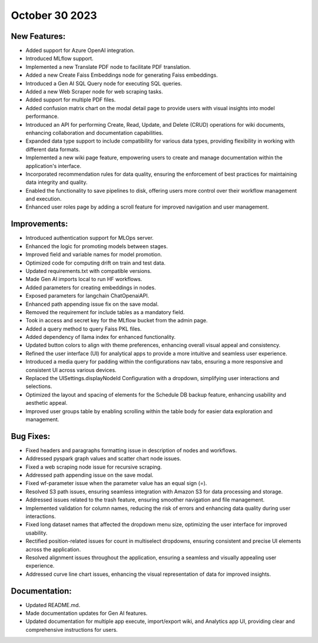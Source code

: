 October 30 2023 
==================================

New Features:
--------------
* Added support for Azure OpenAI integration.
* Introduced MLflow support.
* Implemented a new Translate PDF node to facilitate PDF translation.
* Added a new Create Faiss Embeddings node for generating Faiss embeddings.
* Introduced a Gen AI SQL Query node for executing SQL queries.
* Added a new Web Scraper node for web scraping tasks.
* Added support for multiple PDF files.
* Added confusion matrix chart on the modal detail page to provide users with visual insights into model performance.
* Introduced an API for performing Create, Read, Update, and Delete (CRUD) operations for wiki documents, enhancing collaboration and documentation capabilities.
* Expanded data type support to include compatibility for various data types, providing flexibility in working with different data formats.
* Implemented a new wiki page feature, empowering users to create and manage documentation within the application's interface.
* Incorporated recommendation rules for data quality, ensuring the enforcement of best practices for maintaining data integrity and quality.
* Enabled the functionality to save pipelines to disk, offering users more control over their workflow management and execution.
* Enhanced user roles page by adding a scroll feature for improved navigation and user management.

Improvements:
--------------
* Introduced authentication support for MLOps server.
* Enhanced the logic for promoting models between stages.
* Improved field and variable names for model promotion.
* Optimized code for computing drift on train and test data.
* Updated requirements.txt with compatible versions.
* Made Gen AI imports local to run HF workflows.
* Added parameters for creating embeddings in nodes.
* Exposed parameters for langchain ChatOpenaiAPI.
* Enhanced path appending issue fix on the save modal.
* Removed the requirement for include tables as a mandatory field.
* Took in access and secret key for the MLflow bucket from the admin page.
* Added a query method to query Faiss PKL files.
* Added dependency of llama index for enhanced functionality.
* Updated button colors to align with theme preferences, enhancing overall visual appeal and consistency.
* Refined the user interface (UI) for analytical apps to provide a more intuitive and seamless user experience.
* Introduced a media query for padding within the configurations nav tabs, ensuring a more responsive and consistent UI across various devices.
* Replaced the UISettings.displayNodeId Configuration with a dropdown, simplifying user interactions and selections.
* Optimized the layout and spacing of elements for the Schedule DB backup feature, enhancing usability and aesthetic appeal.
* Improved user groups table by enabling scrolling within the table body for easier data exploration and management.

Bug Fixes:
--------------
* Fixed headers and paragraphs formatting issue in description of nodes and workflows.
* Addressed pyspark graph values and scatter chart node issues.
* Fixed a web scraping node issue for recursive scraping.
* Addressed path appending issue on the save modal.
* Fixed wf-parameter issue when the parameter value has an equal sign (=).
* Resolved S3 path issues, ensuring seamless integration with Amazon S3 for data processing and storage.
* Addressed issues related to the trash feature, ensuring smoother navigation and file management.
* Implemented validation for column names, reducing the risk of errors and enhancing data quality during user interactions.
* Fixed long dataset names that affected the dropdown menu size, optimizing the user interface for improved usability.
* Rectified position-related issues for count in multiselect dropdowns, ensuring consistent and precise UI elements across the application.
* Resolved alignment issues throughout the application, ensuring a seamless and visually appealing user experience.
* Addressed curve line chart issues, enhancing the visual representation of data for improved insights.

Documentation:
--------------
* Updated README.md.
* Made documentation updates for Gen AI features.
* Updated documentation for multiple app execute, import/export wiki, and Analytics app UI, providing clear and comprehensive instructions for users.
